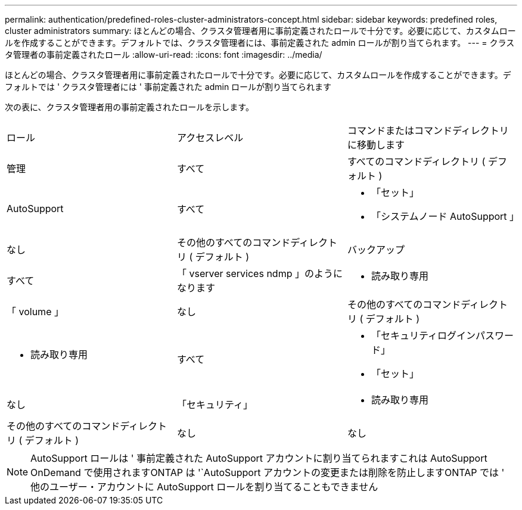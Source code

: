 ---
permalink: authentication/predefined-roles-cluster-administrators-concept.html 
sidebar: sidebar 
keywords: predefined roles, cluster administrators 
summary: ほとんどの場合、クラスタ管理者用に事前定義されたロールで十分です。必要に応じて、カスタムロールを作成することができます。デフォルトでは、クラスタ管理者には、事前定義された admin ロールが割り当てられます。 
---
= クラスタ管理者の事前定義されたロール
:allow-uri-read: 
:icons: font
:imagesdir: ../media/


[role="lead"]
ほとんどの場合、クラスタ管理者用に事前定義されたロールで十分です。必要に応じて、カスタムロールを作成することができます。デフォルトでは ' クラスタ管理者には ' 事前定義された admin ロールが割り当てられます

次の表に、クラスタ管理者用の事前定義されたロールを示します。

|===


| ロール | アクセスレベル | コマンドまたはコマンドディレクトリに移動します 


 a| 
管理
 a| 
すべて
 a| 
すべてのコマンドディレクトリ ( デフォルト )



 a| 
AutoSupport
 a| 
すべて
 a| 
* 「セット」
* 「システムノード AutoSupport 」




 a| 
なし
 a| 
その他のすべてのコマンドディレクトリ ( デフォルト )



 a| 
バックアップ
 a| 
すべて
 a| 
「 vserver services ndmp 」のようになります



 a| 
- 読み取り専用
 a| 
「 volume 」



 a| 
なし
 a| 
その他のすべてのコマンドディレクトリ ( デフォルト )



 a| 
- 読み取り専用
 a| 
すべて
 a| 
* 「セキュリティログインパスワード」
* 「セット」




 a| 
なし
 a| 
「セキュリティ」



 a| 
- 読み取り専用
 a| 
その他のすべてのコマンドディレクトリ ( デフォルト )



 a| 
なし
 a| 
なし
 a| 
すべてのコマンドディレクトリ ( デフォルト )

|===
[NOTE]
====
AutoSupport ロールは ' 事前定義された AutoSupport アカウントに割り当てられますこれは AutoSupport OnDemand で使用されますONTAP は '`AutoSupport アカウントの変更または削除を防止しますONTAP では ' 他のユーザー・アカウントに AutoSupport ロールを割り当てることもできません

====